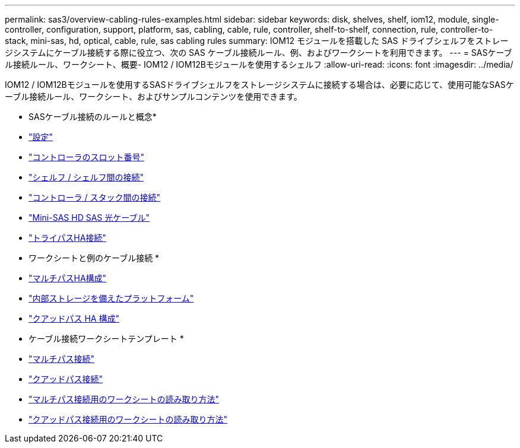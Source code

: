 ---
permalink: sas3/overview-cabling-rules-examples.html 
sidebar: sidebar 
keywords: disk, shelves, shelf, iom12, module, single-controller, configuration, support, platform, sas, cabling, cable, rule, controller, shelf-to-shelf, connection, rule, controller-to-stack, mini-sas, hd, optical, cable, rule, sas cabling rules 
summary: IOM12 モジュールを搭載した SAS ドライブシェルフをストレージシステムにケーブル接続する際に役立つ、次の SAS ケーブル接続ルール、例、およびワークシートを利用できます。 
---
= SASケーブル接続ルール、ワークシート、概要- IOM12 / IOM12Bモジュールを使用するシェルフ
:allow-uri-read: 
:icons: font
:imagesdir: ../media/


[role="lead"]
IOM12 / IOM12Bモジュールを使用するSASドライブシェルフをストレージシステムに接続する場合は、必要に応じて、使用可能なSASケーブル接続ルール、ワークシート、およびサンプルコンテンツを使用できます。

* SASケーブル接続のルールと概念*

* link:install-cabling-rules.html#configuration-rules["設定"]
* link:install-cabling-rules.html#controller-slot-numbering-rules["コントローラのスロット番号"]
* link:install-cabling-rules.html#shelf-to-shelf-connection-rules["シェルフ / シェルフ間の接続"]
* link:install-cabling-rules.html#controller-to-stack-connection-rules["コントローラ / スタック間の接続"]
* link:install-cabling-rules.html#mini-sas-hd-sas-optical-cable-rules["Mini-SAS HD SAS 光ケーブル"]
* link:install-cabling-rules.html#tri-path-ha-connectivity["トライパスHA接続"]


* ワークシートと例のケーブル接続 *

* link:install-cabling-worksheets-examples-multipath.html["マルチパスHA構成"]
* link:install-cabling-worksheets-examples-fas2600.html["内部ストレージを備えたプラットフォーム"]
* link:install-worksheets-examples-quadpath.html["クアッドパス HA 構成"]


* ケーブル接続ワークシートテンプレート *

* link:install-cabling-worksheet-template-multipath.html["マルチパス接続"]
* link:install-cabling-worksheet-template-quadpath.html["クアッドパス接続"]
* link:install-cabling-worksheets-how-to-read-multipath.html["マルチパス接続用のワークシートの読み取り方法"]
* link:install-cabling-worksheets-how-to-read-quadpath.html["クアッドパス接続用のワークシートの読み取り方法"]

